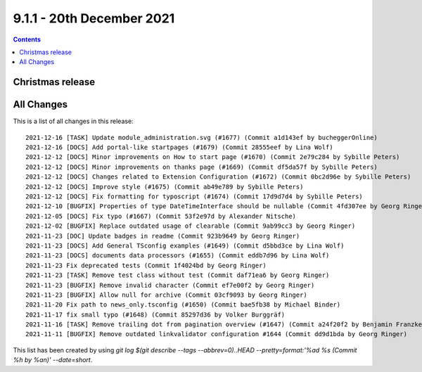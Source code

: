 9.1.1 - 20th December 2021
==========================


..  contents::
    :depth: 3

Christmas release
-----------------



All Changes
-----------
This is a list of all changes in this release: ::

    2021-12-16 [TASK] Update module_administration.svg (#1677) (Commit a1d143ef by bucheggerOnline)
    2021-12-16 [DOCS] Add portal-like startpages (#1679) (Commit 28555eef by Lina Wolf)
    2021-12-12 [DOCS] Minor improvements on How to start page (#1670) (Commit 2e79c284 by Sybille Peters)
    2021-12-12 [DOCS] Minor improvements on thanks page (#1669) (Commit df5da57f by Sybille Peters)
    2021-12-12 [DOCS] Changes related to Extension Configuration (#1672) (Commit 0bc2d96e by Sybille Peters)
    2021-12-12 [DOCS] Improve style (#1675) (Commit ab49e789 by Sybille Peters)
    2021-12-12 [DOCS] Fix formatting for typoscript (#1674) (Commit 17d9d7d4 by Sybille Peters)
    2021-12-10 [BUGFIX] Properties of type DateTimeInterface should be nullable (Commit 4fd307ee by Georg Ringer)
    2021-12-05 [DOCS] Fix typo (#1667) (Commit 53f2e97d by Alexander Nitsche)
    2021-12-02 [BUGFIX] Replace outdated usage of clearable (Commit 9ab99cc3 by Georg Ringer)
    2021-11-23 [DOC] Update badges in readme (Commit 923b9649 by Georg Ringer)
    2021-11-23 [DOCS] Add General TSconfig examples (#1649) (Commit d5bbd3ce by Lina Wolf)
    2021-11-23 [DOCS] documents data processors (#1655) (Commit eddb7d96 by Lina Wolf)
    2021-11-23 Fix deprecated tests (Commit 1f4024bd by Georg Ringer)
    2021-11-23 [TASK] Remove test class without test (Commit daf71ea6 by Georg Ringer)
    2021-11-23 [BUGFIX] Remove invalid character (Commit ef7e00f2 by Georg Ringer)
    2021-11-23 [BUGFIX] Allow null for archive (Commit 03cf9093 by Georg Ringer)
    2021-11-20 Fix path to news_only.tsconfig (#1650) (Commit bae5fb38 by Michael Binder)
    2021-11-17 fix small typo (#1648) (Commit 85297d36 by Volker Burggräf)
    2021-11-16 [TASK] Remove trailing dot from pagination overview (#1647) (Commit a24f20f2 by Benjamin Franzke)
    2021-11-11 [BUGFIX] Remove outdated linkvalidator configuration #1644 (Commit dd9d1bda by Georg Ringer)

This list has been created by using `git log $(git describe --tags --abbrev=0)..HEAD --pretty=format:'%ad %s (Commit %h by %an)' --date=short`.
